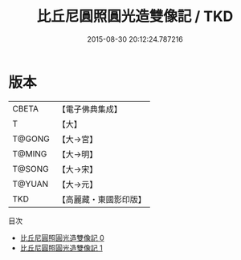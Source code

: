 #+TITLE: 比丘尼圓照圓光造雙像記 / TKD

#+DATE: 2015-08-30 20:12:24.787216
* 版本
 |     CBETA|【電子佛典集成】|
 |         T|【大】     |
 |    T@GONG|【大→宮】   |
 |    T@MING|【大→明】   |
 |    T@SONG|【大→宋】   |
 |    T@YUAN|【大→元】   |
 |       TKD|【高麗藏・東國影印版】|
目次
 - [[file:KR6i0194_000.txt][比丘尼圓照圓光造雙像記 0]]
 - [[file:KR6i0194_001.txt][比丘尼圓照圓光造雙像記 1]]
